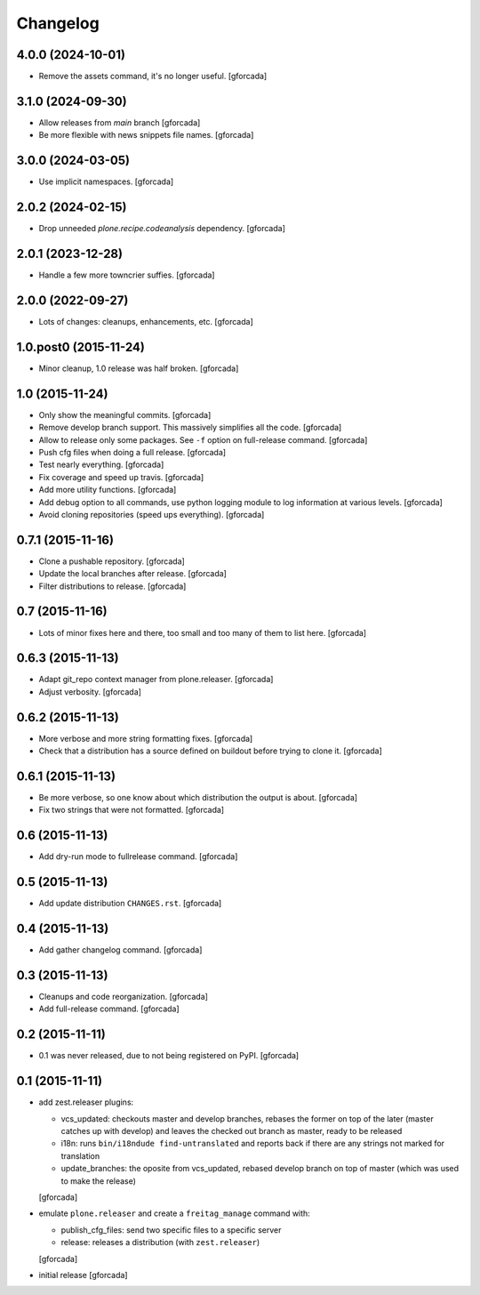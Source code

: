 .. -*- coding: utf-8 -*-

Changelog
=========

4.0.0 (2024-10-01)
------------------

- Remove the assets command, it's no longer useful.
  [gforcada]

3.1.0 (2024-09-30)
------------------

- Allow releases from `main` branch
  [gforcada]

- Be more flexible with news snippets file names.
  [gforcada]

3.0.0 (2024-03-05)
------------------

- Use implicit namespaces.
  [gforcada]

2.0.2 (2024-02-15)
------------------

- Drop unneeded `plone.recipe.codeanalysis` dependency.
  [gforcada]

2.0.1 (2023-12-28)
------------------

- Handle a few more towncrier suffies.
  [gforcada]

2.0.0 (2022-09-27)
------------------

- Lots of changes: cleanups, enhancements, etc.
  [gforcada]

1.0.post0 (2015-11-24)
----------------------
- Minor cleanup, 1.0 release was half broken.
  [gforcada]

1.0 (2015-11-24)
----------------
- Only show the meaningful commits.
  [gforcada]

- Remove develop branch support. This massively simplifies all the code.
  [gforcada]

- Allow to release only some packages.
  See ``-f`` option on full-release command.
  [gforcada]

- Push cfg files when doing a full release.
  [gforcada]

- Test nearly everything.
  [gforcada]

- Fix coverage and speed up travis.
  [gforcada]

- Add more utility functions.
  [gforcada]

- Add debug option to all commands,
  use python logging module to log information at various levels.
  [gforcada]

- Avoid cloning repositories (speed ups everything).
  [gforcada]

0.7.1 (2015-11-16)
------------------
- Clone a pushable repository.
  [gforcada]

- Update the local branches after release.
  [gforcada]

- Filter distributions to release.
  [gforcada]

0.7 (2015-11-16)
----------------

- Lots of minor fixes here and there,
  too small and too many of them to list here.
  [gforcada]

0.6.3 (2015-11-13)
------------------

- Adapt git_repo context manager from plone.releaser.
  [gforcada]

- Adjust verbosity.
  [gforcada]

0.6.2 (2015-11-13)
------------------

- More verbose and more string formatting fixes.
  [gforcada]

- Check that a distribution has a source defined on buildout before trying
  to clone it.
  [gforcada]

0.6.1 (2015-11-13)
------------------

- Be more verbose, so one know about which distribution the output is about.
  [gforcada]

- Fix two strings that were not formatted.
  [gforcada]

0.6 (2015-11-13)
----------------

- Add dry-run mode to fullrelease command.
  [gforcada]

0.5 (2015-11-13)
----------------

- Add update distribution ``CHANGES.rst``.
  [gforcada]

0.4 (2015-11-13)
----------------

- Add gather changelog command.
  [gforcada]

0.3 (2015-11-13)
----------------

- Cleanups and code reorganization.
  [gforcada]

- Add full-release command.
  [gforcada]

0.2 (2015-11-11)
----------------

- 0.1 was never released, due to not being registered on PyPI.
  [gforcada]

0.1 (2015-11-11)
----------------
- add zest.releaser plugins:

  - vcs_updated: checkouts master and develop branches,
    rebases the former on top of the later (master catches up with develop)
    and leaves the checked out branch as master,
    ready to be released
  - i18n: runs ``bin/i18ndude find-untranslated`` and reports back if there
    are any strings not marked for translation
  - update_branches: the oposite from vcs_updated,
    rebased develop branch on top of master (which was used to make the release)

  [gforcada]

- emulate ``plone.releaser`` and create a ``freitag_manage`` command with:

  - publish_cfg_files: send two specific files to a specific server
  - release: releases a distribution (with ``zest.releaser``)

  [gforcada]

- initial release
  [gforcada]
